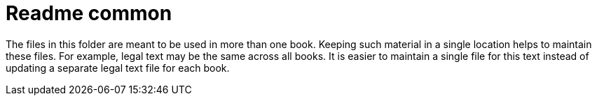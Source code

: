 Readme common
=============

The files in this folder are meant to be used in more than one book.  Keeping such material in a single location helps to maintain these files.  For example, legal text may be the same across all books.  It is easier to maintain a single file for this text instead of updating a separate legal text file for each book.  